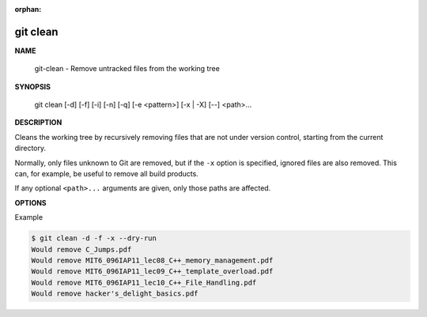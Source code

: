 :orphan:

*********
git clean
*********

**NAME**

   git-clean - Remove untracked files from the working tree

**SYNOPSIS**

   git clean [-d] [-f] [-i] [-n] [-q] [-e <pattern>] [-x | -X] [--] <path>...

**DESCRIPTION**

Cleans the working tree by recursively removing files that are not under version control,
starting from the current directory.

Normally, only files unknown to Git are removed, but if the ``-x`` option is specified,
ignored files are also removed. This can, for example, be useful to remove all build products.

If any optional ``<path>...`` arguments are given, only those paths are affected.

**OPTIONS**

.. option:: -d

   Remove untracked directories in addition to untracked files.
   If an untracked directory is managed by a different Git repository,
   it is not removed by default. Use :option:`-f` option twice if you
   really want to remove such a directory.

.. option:: -f, --force

   If the Git configuration variable *clean.requireForce* is not set to false,
   git clean will refuse to delete files or directories unless given :option:`-f`,
   :option:`-n`, :option:`-i`. Git will refuse to delete directories with :file:`.git`
   subdirectory or file unless a second :option:`-f` is given.

.. option:: -i, --interactive

   Show what would be done and clean files interactively.

.. option:: -n, --dry-run

   Don’t actually remove anything, just show what would be done.

.. option:: -q, --quiet
   
   Be quiet, only report errors, but not the files that are successfully removed.

.. option:: -e <pattern>, --exclude=<pattern>

   In addition to those found in :file:`.gitignore` (per directory) and
   :file:`$GIT_DIR/info/exclude`, also consider these patterns to be in
   the set of the ignore rules in effect.

.. option:: -x

   Don’t use the standard ignore rules read from  :file:`.gitignore` (per directory)
   and :file:`$GIT_DIR/info/exclude`, but do still use the ignore rules given with
   :option:`-e` options. This allows removing all untracked files, including build
   products. This can be used (possibly in conjunction with ``git reset``) to
   create a pristine working directory to test a clean build.

.. option:: -X

   Remove only files ignored by Git. This may be useful to
   rebuild everything from scratch, but keep manually created files.

Example

.. code-block:: sh

   $ git clean -d -f -x --dry-run
   Would remove C_Jumps.pdf
   Would remove MIT6_096IAP11_lec08_C++_memory_management.pdf
   Would remove MIT6_096IAP11_lec09_C++_template_overload.pdf
   Would remove MIT6_096IAP11_lec10_C++_File_Handling.pdf
   Would remove hacker's_delight_basics.pdf

